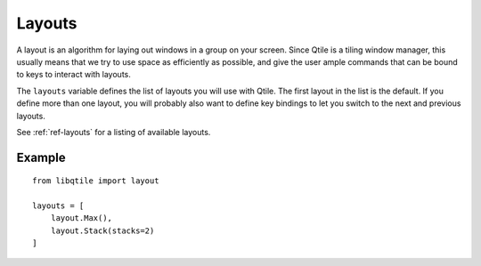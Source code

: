 =======
Layouts
=======

A layout is an algorithm for laying out windows in a group on your screen.
Since Qtile is a tiling window manager, this usually means that we try to use
space as efficiently as possible, and give the user ample commands that can be
bound to keys to interact with layouts.

The ``layouts`` variable defines the list of layouts you will use with Qtile.
The first layout in the list is the default. If you define more than one
layout, you will probably also want to define key bindings to let you switch to
the next and previous layouts.

See :ref:`ref-layouts` for a listing of available layouts.


Example
=======

::

    from libqtile import layout

    layouts = [
        layout.Max(),
        layout.Stack(stacks=2)
    ]
